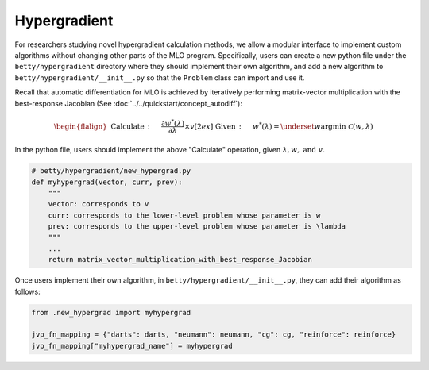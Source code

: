 Hypergradient
=============

For researchers studying novel hypergradient calculation methods, we allow
a modular interface to implement custom algorithms without changing other
parts of the MLO program. Specifically, users can create a new python file
under the ``betty/hypergradient`` directory where they should implement their
own algorithm, and add a new algorithm to ``betty/hypergradient/__init__.py``
so that the ``Problem`` class can import and use it.

Recall that automatic differentiation for MLO is achieved by iteratively
performing matrix-vector multiplication with the best-response Jacobian (See
:doc:`../../quickstart/concept_autodiff`):

.. math::

    \begin{flalign}
        &&\text{Calculate}\,:\quad&\frac{\partial w^*(\lambda)}{\partial \lambda}\times v\\[2ex]
        &&\text{Given}\,:\quad&w^*(\lambda) = \underset{w}{\mathrm{argmin}}\;\mathcal{C}(w, \lambda)
    \end{flalign}

In the python file, users should implement the above "Calculate" operation,
given :math:`\lambda, w,\text{ and } v`.


.. code:: python

    # betty/hypergradient/new_hypergrad.py
    def myhypergrad(vector, curr, prev):
        """
        vector: corresponds to v
        curr: corresponds to the lower-level problem whose parameter is w
        prev: corresponds to the upper-level problem whose parameter is \lambda
        """
        ...
        return matrix_vector_multiplication_with_best_response_Jacobian

Once users implement their own algorithm, in ``betty/hypergradient/__init__.py``,
they can add their algorithm as follows:

.. code:: python

    from .new_hypergrad import myhypergrad

    jvp_fn_mapping = {"darts": darts, "neumann": neumann, "cg": cg, "reinforce": reinforce}
    jvp_fn_mapping["myhypergrad_name"] = myhypergrad

